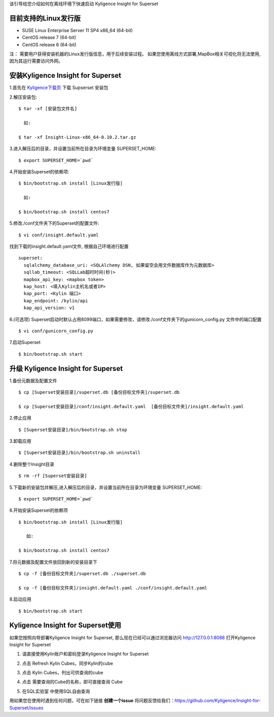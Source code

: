 该引导给您介绍如何在离线环境下快速启动 Kyligence Insight for Superset

目前支持的Linux发行版
===================
* SUSE Linux Enterprise Server 11 SP4 x86_64 (64-bit)
* CentOS release 7 (64-bit)
* CentOS release 6 (64-bit)

注：
需要用户获得安装机器的Linux发行版信息，用于后续安装过程。
如果您使用离线方式部署,MapBox相关可视化将无法使用,因为其运行需要访问外网。

安装Kyligence Insight for Superset
==================================
1.首先在 `Kyligence下载页`_ 下载 Supserset 安装包

2.解压安装包::

           $ tar -xf [安装包文件名]

             如:

           $ tar -xf Insight-Linux-x86_64-0.10.2.tar.gz

3.进入解压后的目录，并设置当前所在目录为环境变量 SUPERSET_HOME::

           $ export SUPERSET_HOME=`pwd`

4.开始安装Superset的依赖项::

           $ bin/bootstrap.sh install [Linux发行版]

             如:

           $ bin/bootstrap.sh install centos7

5.修改./conf文件夹下的Superset的配置文件::

           $ vi conf/insight.default.yaml 

找到下载的insight.default.yaml文件, 根据自己环境进行配置 ::

  superset:
    sqlalchemy_database_uri: <SQLAlchemy DSN, 如果留空会用文件数据库作为元数据库>
    sqllab_timeout: <SQLLab超时时间(秒)>
    mapbox_api_key: <mapbox token>
    kap_host: <填入Kylin主机名或者IP>
    kap_port: <Kylin 端口>
    kap_endpoint: /kylin/api
    kap_api_version: v1


6.(可选项) Superset启动时默认占用8099端口，如果需要修改，请修改./conf文件夹下的gunicorn_config.py 文件中的端口配置 :: 
            
          $ vi conf/gunicorn_config.py
 
7.启动Superset ::

          $ bin/bootstrap.sh start
 
升级 Kyligence Insight for Superset
===================================
1.备份元数据及配置文件 ::

          $ cp [Superset安装目录]/superset.db [备份目标文件夹]/superset.db

          $ cp [Superset安装目录]/conf/insight.default.yaml  [备份目标文件夹]/insight.default.yaml 

2.停止应用 ::

          $ [Superset安装目录]/bin/bootstrap.sh stop


3.卸载应用 ::

          $ [Superset安装目录]/bin/bootstrap.sh uninstall

4.删除整个Insight目录 ::

          $ rm -rf [Superset安装目录]

5.下载新的安装包并解压,进入解压后的目录，并设置当前所在目录为环境变量 SUPERSET_HOME::

           $ export SUPERSET_HOME=`pwd`

6.开始安装Superset的依赖项 ::

          $ bin/bootstrap.sh install [Linux发行版]

             如:

          $ bin/bootstrap.sh install centos7

7.将元数据及配置文件放回到新的安装目录下 ::

          $ cp -f [备份目标文件夹]/superset.db ./superset.db

          $ cp -f [备份目标文件夹]/insight.default.yaml ./conf/insight.default.yaml 


8.启动应用 ::

          $ bin/bootstrap.sh start


Kyligence Insight for Superset使用
==================================

如果您按照向导部署Kyligence Insight for Superset, 那么现在已经可以通过浏览器访问 http://127.0.0.1:8088 打开Kyligence Insight for Superset

1. 请直接使用Kylin账户和密码登录Kyligence Insight for Superset

   .. image:: images/Insight_login_cn.png

2. 点击 Refresh Kylin Cubes，同步Kylin的cube

   .. image:: images/Insight_refresh_cn.png

3. 点击 Kylin Cubes，列出可供查询的cube

   .. image:: images/Insight_list_cubes_cn.png

4. 点击 需要查询的Cube的名称，即可直接查询 Cube

   .. image:: images/Insight_explore_cn.png

5. 在SQL实验室 中使用SQL自由查询

   .. image:: images/Insight_SQLLab_cn.png


用如果您在使用时遇到任何问题，可在如下链接 **创建一个issue** 将问题反馈给我们：https://github.com/Kyligence/Insight-for-Superset/issues



.. _`Kyligence Insight for Superset配置文件`: https://raw.githubusercontent.com/Kyligence/Insight-for-Superset/master/insight.default.yaml
.. _`Kyligence下载页`: http://download.kyligence.io/#/products


